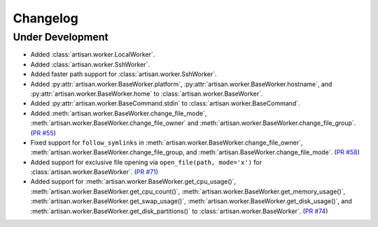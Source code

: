 Changelog
=========

Under Development
-----------------

* Added :class:`artisan.worker.LocalWorker`.
* Added :class:`artisan.worker.SshWorker`.
* Added faster path support for :class:`artisan.worker.SshWorker`.
* Added :py:attr:`artisan.worker.BaseWorker.platform`, :py:attr:`artisan.worker.BaseWorker.hostname`,
  and :py:attr:`artisan.worker.BaseWorker.home` to :class:`artisan.worker.BaseWorker`.
* Added :py:attr:`artisan.worker.BaseCommand.stdin` to :class:`artisan.worker.BaseCommand`.
* Added :meth:`artisan.worker.BaseWorker.change_file_mode`, :meth:`artisan.worker.BaseWorker.change_file_owner`
  and :meth:`artisan.worker.BaseWorker.change_file_group`. (`PR #55 <https://github.com/SethMichaelLarson/artisan/pull/55>`_)
* Fixed support for ``follow_symlinks`` in :meth:`artisan.worker.BaseWorker.change_file_owner`,
  :meth:`artisan.worker.BaseWorker.change_file_group, and :meth:`artisan.BaseWorker.change_file_mode`.
  (`PR #58 <https://github.com/SethMichaelLarson/artisan/pull/58>`_)
* Added support for exclusive file opening via ``open_file(path, mode='x')`` for :class:`artisan.worker.BaseWorker`. (`PR #71 <https://github.com/SethMichaelLarson/artisan/pull/71>`_)
* Added support for :meth:`artisan.worker.BaseWorker.get_cpu_usage()`,
  :meth:`artisan.worker.BaseWorker.get_cpu_count()`, :meth:`artisan.worker.BaseWorker.get_memory_usage()`,
  :meth:`artisan.worker.BaseWorker.get_swap_usage()`, :meth:`artisan.worker.BaseWorker.get_disk_usage()`,
  and :meth:`artisan.worker.BaseWorker.get_disk_partitions()` to :class:`artisan.worker.BaseWorker`.
  (`PR #74 <https://github.com/SethMichaelLarson/artisan/pull/74>`_)